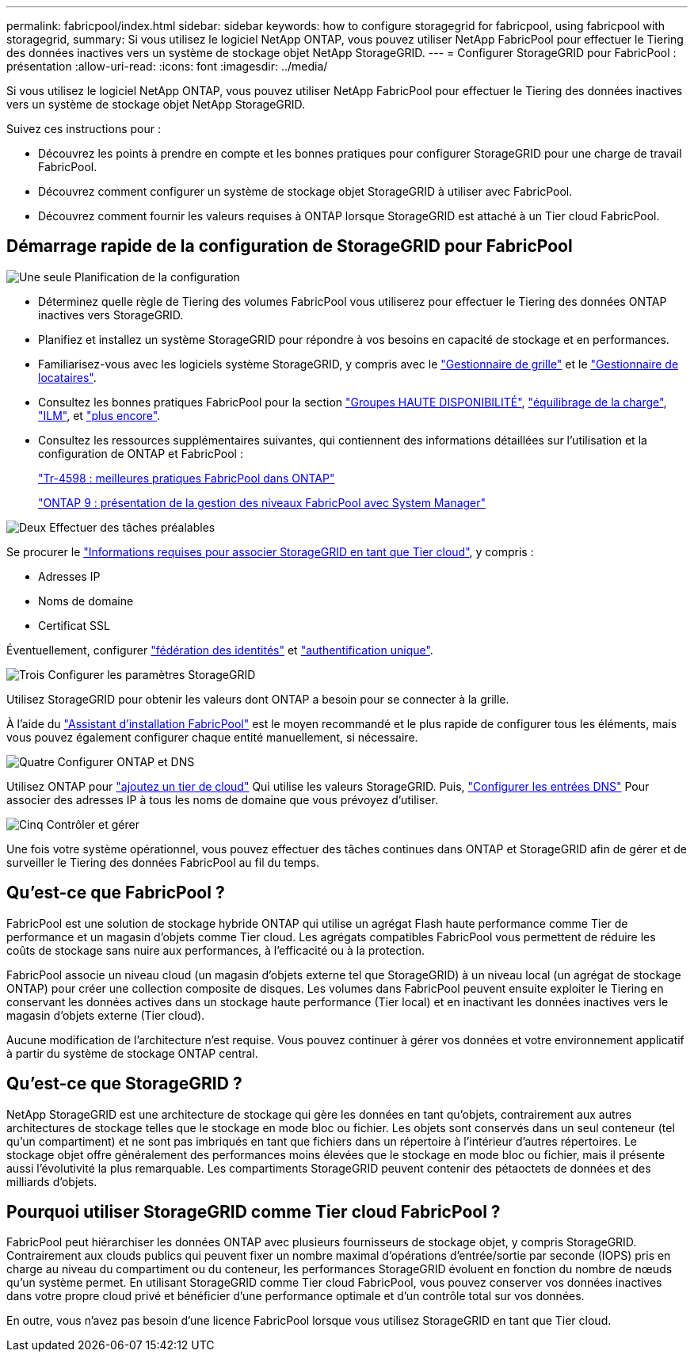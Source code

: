 ---
permalink: fabricpool/index.html 
sidebar: sidebar 
keywords: how to configure storagegrid for fabricpool, using fabricpool with storagegrid, 
summary: Si vous utilisez le logiciel NetApp ONTAP, vous pouvez utiliser NetApp FabricPool pour effectuer le Tiering des données inactives vers un système de stockage objet NetApp StorageGRID. 
---
= Configurer StorageGRID pour FabricPool : présentation
:allow-uri-read: 
:icons: font
:imagesdir: ../media/


[role="lead"]
Si vous utilisez le logiciel NetApp ONTAP, vous pouvez utiliser NetApp FabricPool pour effectuer le Tiering des données inactives vers un système de stockage objet NetApp StorageGRID.

Suivez ces instructions pour :

* Découvrez les points à prendre en compte et les bonnes pratiques pour configurer StorageGRID pour une charge de travail FabricPool.
* Découvrez comment configurer un système de stockage objet StorageGRID à utiliser avec FabricPool.
* Découvrez comment fournir les valeurs requises à ONTAP lorsque StorageGRID est attaché à un Tier cloud FabricPool.




== Démarrage rapide de la configuration de StorageGRID pour FabricPool

.image:https://raw.githubusercontent.com/NetAppDocs/common/main/media/number-1.png["Une seule"] Planification de la configuration
[role="quick-margin-list"]
* Déterminez quelle règle de Tiering des volumes FabricPool vous utiliserez pour effectuer le Tiering des données ONTAP inactives vers StorageGRID.
* Planifiez et installez un système StorageGRID pour répondre à vos besoins en capacité de stockage et en performances.
* Familiarisez-vous avec les logiciels système StorageGRID, y compris avec le link:../primer/exploring-grid-manager.html["Gestionnaire de grille"] et le link:../primer/exploring-tenant-manager.html["Gestionnaire de locataires"].
* Consultez les bonnes pratiques FabricPool pour la section link:best-practices-for-high-availability-groups.html["Groupes HAUTE DISPONIBILITÉ"], link:best-practices-for-load-balancing.html["équilibrage de la charge"], link:best-practices-ilm.html["ILM"], et link:other-best-practices-for-storagegrid-and-fabricpool.html["plus encore"].
* Consultez les ressources supplémentaires suivantes, qui contiennent des informations détaillées sur l'utilisation et la configuration de ONTAP et FabricPool :
+
https://www.netapp.com/pdf.html?item=/media/17239-tr4598pdf.pdf["Tr-4598 : meilleures pratiques FabricPool dans ONTAP"^]

+
https://docs.netapp.com/us-en/ontap/concept_cloud_overview.html["ONTAP 9 : présentation de la gestion des niveaux FabricPool avec System Manager"^]



.image:https://raw.githubusercontent.com/NetAppDocs/common/main/media/number-2.png["Deux"] Effectuer des tâches préalables
[role="quick-margin-para"]
Se procurer le link:information-needed-to-attach-storagegrid-as-cloud-tier.html["Informations requises pour associer StorageGRID en tant que Tier cloud"], y compris :

[role="quick-margin-list"]
* Adresses IP
* Noms de domaine
* Certificat SSL


[role="quick-margin-para"]
Éventuellement, configurer link:../admin/using-identity-federation.html["fédération des identités"] et link:../admin/configuring-sso.html["authentification unique"].

.image:https://raw.githubusercontent.com/NetAppDocs/common/main/media/number-3.png["Trois"] Configurer les paramètres StorageGRID
[role="quick-margin-para"]
Utilisez StorageGRID pour obtenir les valeurs dont ONTAP a besoin pour se connecter à la grille.

[role="quick-margin-para"]
À l'aide du link:use-fabricpool-setup-wizard.html["Assistant d'installation FabricPool"] est le moyen recommandé et le plus rapide de configurer tous les éléments, mais vous pouvez également configurer chaque entité manuellement, si nécessaire.

.image:https://raw.githubusercontent.com/NetAppDocs/common/main/media/number-4.png["Quatre"] Configurer ONTAP et DNS
[role="quick-margin-para"]
Utilisez ONTAP pour link:configure-ontap.html["ajoutez un tier de cloud"] Qui utilise les valeurs StorageGRID. Puis, link:configure-dns-server.html["Configurer les entrées DNS"] Pour associer des adresses IP à tous les noms de domaine que vous prévoyez d'utiliser.

.image:https://raw.githubusercontent.com/NetAppDocs/common/main/media/number-5.png["Cinq"] Contrôler et gérer
[role="quick-margin-para"]
Une fois votre système opérationnel, vous pouvez effectuer des tâches continues dans ONTAP et StorageGRID afin de gérer et de surveiller le Tiering des données FabricPool au fil du temps.



== Qu'est-ce que FabricPool ?

FabricPool est une solution de stockage hybride ONTAP qui utilise un agrégat Flash haute performance comme Tier de performance et un magasin d'objets comme Tier cloud. Les agrégats compatibles FabricPool vous permettent de réduire les coûts de stockage sans nuire aux performances, à l'efficacité ou à la protection.

FabricPool associe un niveau cloud (un magasin d'objets externe tel que StorageGRID) à un niveau local (un agrégat de stockage ONTAP) pour créer une collection composite de disques. Les volumes dans FabricPool peuvent ensuite exploiter le Tiering en conservant les données actives dans un stockage haute performance (Tier local) et en inactivant les données inactives vers le magasin d'objets externe (Tier cloud).

Aucune modification de l'architecture n'est requise. Vous pouvez continuer à gérer vos données et votre environnement applicatif à partir du système de stockage ONTAP central.



== Qu'est-ce que StorageGRID ?

NetApp StorageGRID est une architecture de stockage qui gère les données en tant qu'objets, contrairement aux autres architectures de stockage telles que le stockage en mode bloc ou fichier. Les objets sont conservés dans un seul conteneur (tel qu'un compartiment) et ne sont pas imbriqués en tant que fichiers dans un répertoire à l'intérieur d'autres répertoires. Le stockage objet offre généralement des performances moins élevées que le stockage en mode bloc ou fichier, mais il présente aussi l'évolutivité la plus remarquable. Les compartiments StorageGRID peuvent contenir des pétaoctets de données et des milliards d'objets.



== Pourquoi utiliser StorageGRID comme Tier cloud FabricPool ?

FabricPool peut hiérarchiser les données ONTAP avec plusieurs fournisseurs de stockage objet, y compris StorageGRID. Contrairement aux clouds publics qui peuvent fixer un nombre maximal d'opérations d'entrée/sortie par seconde (IOPS) pris en charge au niveau du compartiment ou du conteneur, les performances StorageGRID évoluent en fonction du nombre de nœuds qu'un système permet. En utilisant StorageGRID comme Tier cloud FabricPool, vous pouvez conserver vos données inactives dans votre propre cloud privé et bénéficier d'une performance optimale et d'un contrôle total sur vos données.

En outre, vous n'avez pas besoin d'une licence FabricPool lorsque vous utilisez StorageGRID en tant que Tier cloud.
